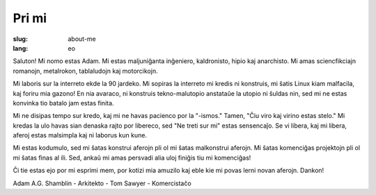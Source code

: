 Pri mi
######

:slug: about-me
:lang: eo

Saluton! Mi nomo estas Adam. Mi estas maljuniĝanta inĝeniero, kaldronisto, hipio
kaj anarchisto. Mi amas sciencfikciajn romanojn, metalrokon, tablaludojn kaj
motorcikojn.

Mi laboris sur la interreto ekde la 90 jardeko. Mi sopiras la interreto mi
kredis ni konstruis, mi ŝatis Linux kiam malfacila, kaj foriru mia gazono! En
nia avaraco, ni konstruis tekno-malutopio anstataŭe la utopio ni ŝuldas nin, sed
mi ne estas konvinka tio batalo jam estas finita.

Mi ne disipas tempo sur kredo, kaj mi ne havas pacienco por la "-ismos." Tamen,
"Ĉiu viro kaj virino estas stelo." Mi kredas la ulo havas sian denaska rajto por
libereco, sed "Ne treti sur mi" estas sensencaĵo. Se vi libera, kaj mi libera,
aferoj estas malsimpla kaj ni laborus kun kune.

Mi estas kodumulo, sed mi ŝatas konstrui aferojn pli ol mi ŝatas malkonstrui
aferojn. Mi ŝatas komenciĝas projektojn pli ol mi ŝatas finas al ili. Sed, ankaŭ
mi amas persvadi alia uloj finiĝis tiu mi komenciĝas!

Ĉi tie estas ejo por mi esprimi mem, por kotizi mia amuzilo kaj eble kie mi
povas lerni novan aferojn. Dankon!

Adam A.G. Shamblin
- Arkitekto
- Tom Sawyer
- Komercistaĉo
